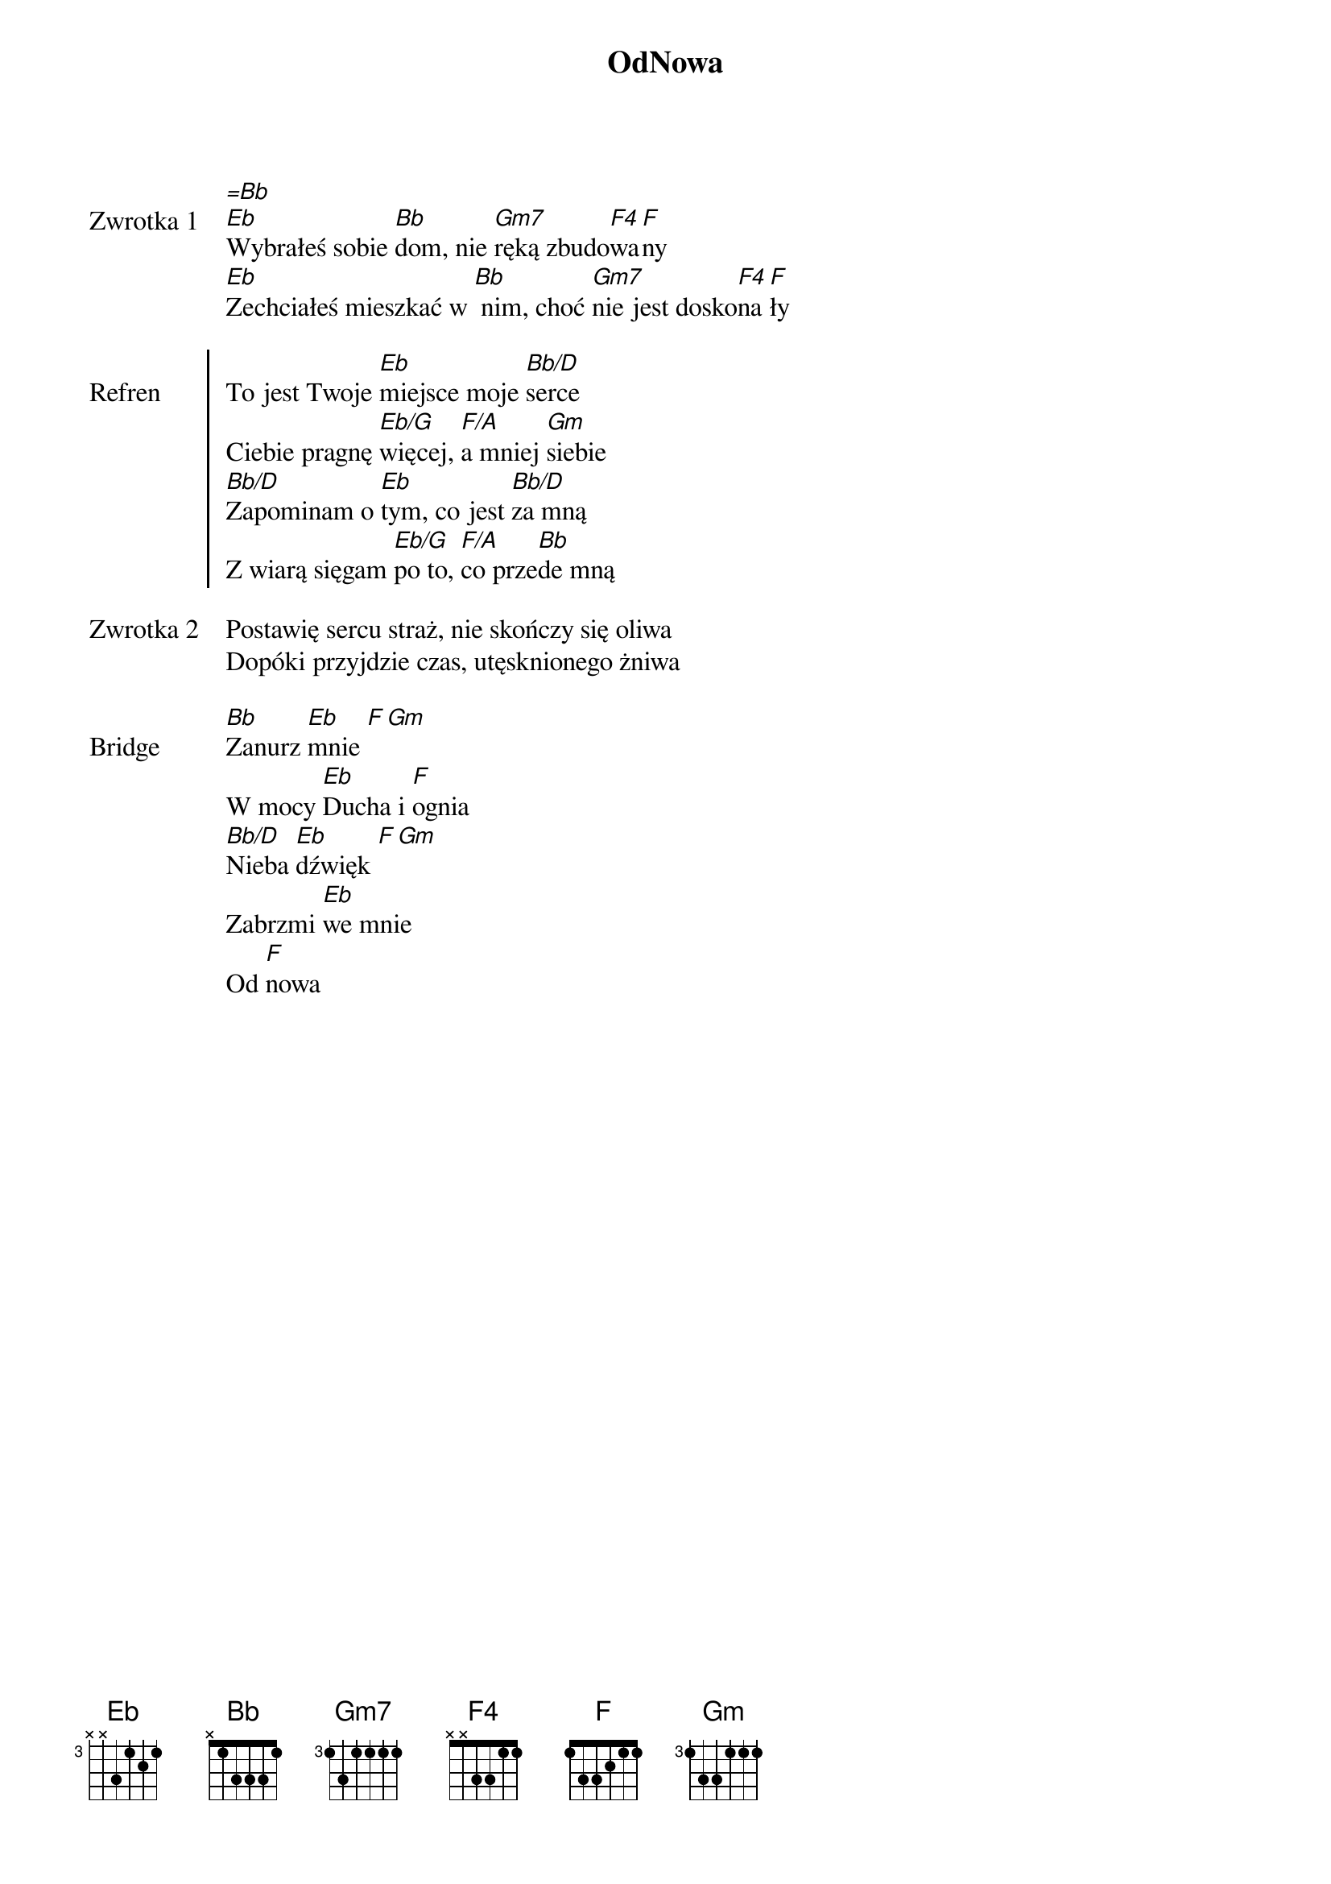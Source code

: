 ﻿{title: OdNowa}
{artist: Kamila Pałasz, Adam Kosewski}

{start_of_verse: Zwrotka 1}
[=Bb]
[Eb]Wybrałeś sobie [Bb]dom, nie [Gm7]ręką zbudo[F4]wa[F]ny
[Eb]Zechciałeś mieszkać w [Bb] nim, choć [Gm7]nie jest dosko[F4]na[F]ły
{end_of_verse: Zwrotka 1}

{start_of_chorus: Refren}
To jest Twoje [Eb]miejsce moje [Bb/D]serce
Ciebie pragnę [Eb/G]więcej, [F/A]a mniej [Gm]siebie
[Bb/D]Zapominam o [Eb]tym, co jest [Bb/D]za mną
Z wiarą sięgam [Eb/G]po to, [F/A]co prze[Bb]de mną
{end_of_chorus: Refren}

{start_of_verse: Zwrotka 2}
Postawię sercu straż, nie skończy się oliwa
Dopóki przyjdzie czas, utęsknionego żniwa
{end_of_verse: Zwrotka 2}

{start_of_bridge: Bridge}
[Bb]Zanurz [Eb]mnie [F][Gm]
W mocy [Eb]Ducha i [F]ognia
[Bb/D]Nieba [Eb]dźwięk [F][Gm]
Zabrzmi [Eb]we mnie
Od [F]nowa
{end_of_bridge: Bridge}